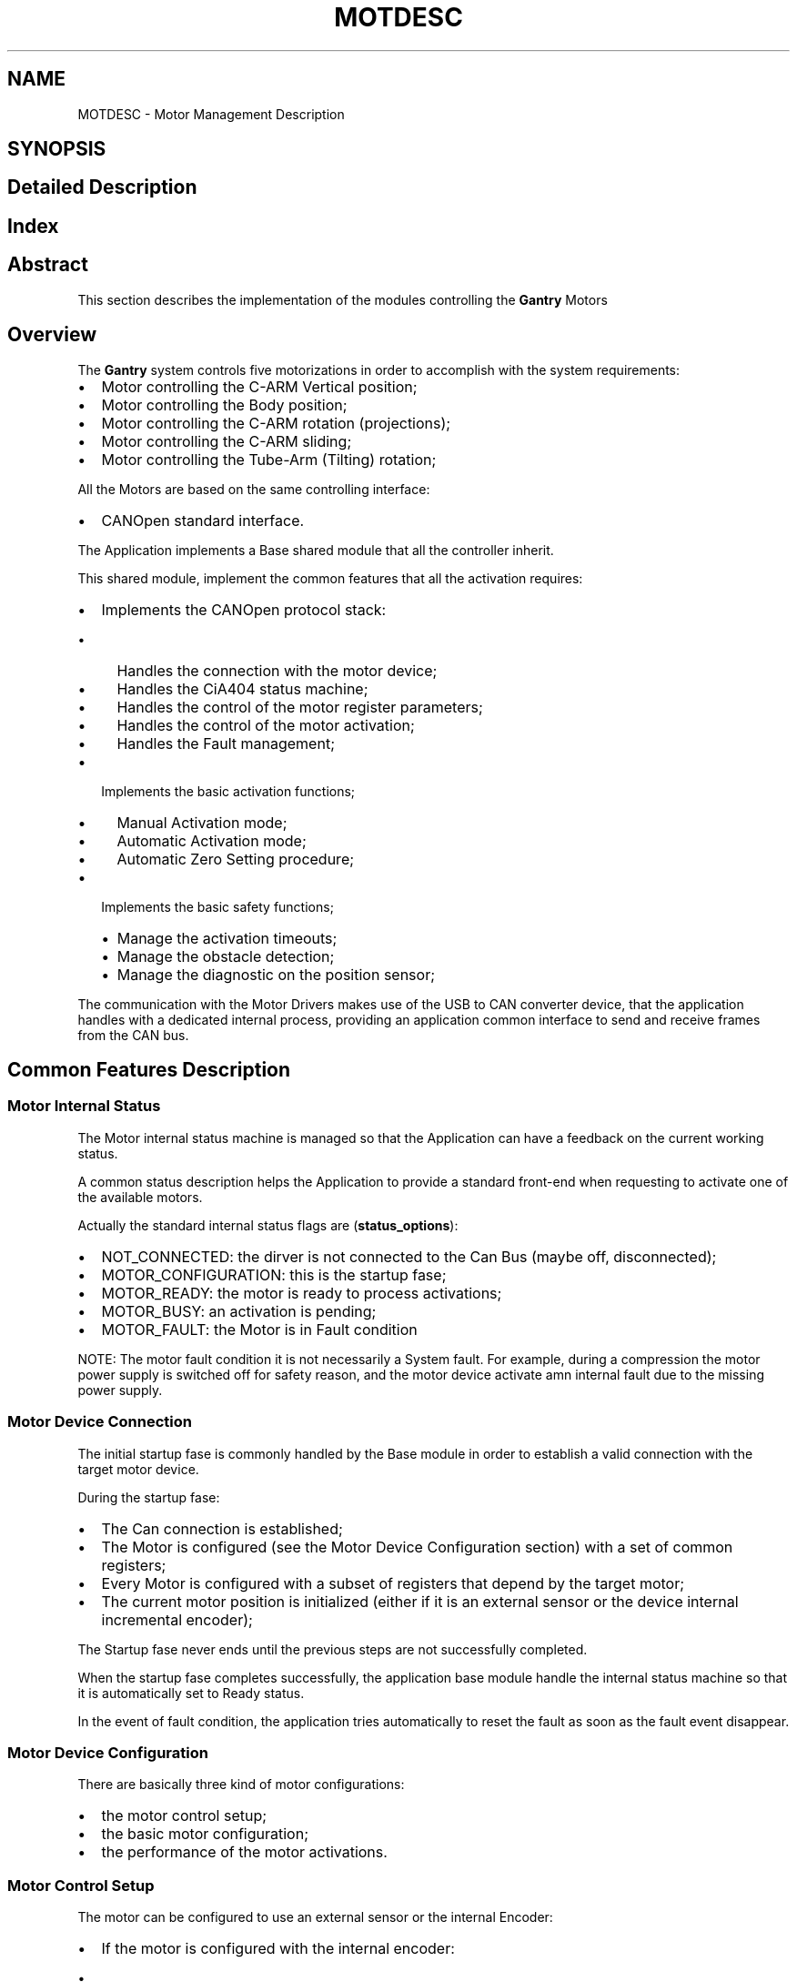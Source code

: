 .TH "MOTDESC" 3 "MCPU" \" -*- nroff -*-
.ad l
.nh
.SH NAME
MOTDESC \- Motor Management Description
.SH SYNOPSIS
.br
.PP
.SH "Detailed Description"
.PP 

.SH "Index"
.PP
.SH "Abstract"
.PP
This section describes the implementation of the modules controlling the \fBGantry\fP Motors
.SH "Overview"
.PP
The \fBGantry\fP system controls five motorizations in order to accomplish with the system requirements:
.IP "\(bu" 2
Motor controlling the C-ARM Vertical position;
.IP "\(bu" 2
Motor controlling the Body position;
.IP "\(bu" 2
Motor controlling the C-ARM rotation (projections);
.IP "\(bu" 2
Motor controlling the C-ARM sliding;
.IP "\(bu" 2
Motor controlling the Tube-Arm (Tilting) rotation;
.PP

.PP
All the Motors are based on the same controlling interface:
.IP "\(bu" 2
CANOpen standard interface\&.
.PP

.PP
The Application implements a Base shared module that all the controller inherit\&.

.PP
This shared module, implement the common features that all the activation requires:
.IP "\(bu" 2
Implements the CANOpen protocol stack:
.IP "  \(bu" 4
Handles the connection with the motor device;
.IP "  \(bu" 4
Handles the CiA404 status machine;
.IP "  \(bu" 4
Handles the control of the motor register parameters;
.IP "  \(bu" 4
Handles the control of the motor activation;
.IP "  \(bu" 4
Handles the Fault management;
.PP

.IP "\(bu" 2
Implements the basic activation functions;
.IP "  \(bu" 4
Manual Activation mode;
.IP "  \(bu" 4
Automatic Activation mode;
.IP "  \(bu" 4
Automatic Zero Setting procedure;
.PP

.IP "\(bu" 2
Implements the basic safety functions;
.IP "  \(bu" 4
Manage the activation timeouts;
.IP "  \(bu" 4
Manage the obstacle detection;
.IP "  \(bu" 4
Manage the diagnostic on the position sensor;
.PP

.PP

.PP
The communication with the Motor Drivers makes use of the USB to CAN converter device, that the application handles with a dedicated internal process, providing an application common interface to send and receive frames from the CAN bus\&.
.SH "Common Features Description"
.PP
.SS "Motor Internal Status"
The Motor internal status machine is managed so that the Application can have a feedback on the current working status\&.

.PP
A common status description helps the Application to provide a standard front-end when requesting to activate one of the available motors\&.

.PP
Actually the standard internal status flags are (\fBstatus_options\fP):
.IP "\(bu" 2
NOT_CONNECTED: the dirver is not connected to the Can Bus (maybe off, disconnected);
.IP "\(bu" 2
MOTOR_CONFIGURATION: this is the startup fase;
.IP "\(bu" 2
MOTOR_READY: the motor is ready to process activations;
.IP "\(bu" 2
MOTOR_BUSY: an activation is pending;
.IP "\(bu" 2
MOTOR_FAULT: the Motor is in Fault condition

.PP
NOTE: The motor fault condition it is not necessarily a System fault\&. For example, during a compression the motor power supply is switched off for safety reason, and the motor device activate amn internal fault due to the missing power supply\&.
.PP
.SS "Motor Device Connection"
The initial startup fase is commonly handled by the Base module in order to establish a valid connection with the target motor device\&.

.PP
During the startup fase:
.IP "\(bu" 2
The Can connection is established;
.IP "\(bu" 2
The Motor is configured (see the Motor Device Configuration section) with a set of common registers;
.IP "\(bu" 2
Every Motor is configured with a subset of registers that depend by the target motor;
.IP "\(bu" 2
The current motor position is initialized (either if it is an external sensor or the device internal incremental encoder);
.PP

.PP
The Startup fase never ends until the previous steps are not successfully completed\&.

.PP
When the startup fase completes successfully, the application base module handle the internal status machine so that it is automatically set to Ready status\&.

.PP
In the event of fault condition, the application tries automatically to reset the fault as soon as the fault event disappear\&.
.SS "Motor Device Configuration"
There are basically three kind of motor configurations:
.IP "\(bu" 2
the motor control setup;
.IP "\(bu" 2
the basic motor configuration;
.IP "\(bu" 2
the performance of the motor activations\&.
.PP
.SS "Motor Control Setup"
The motor can be configured to use an external sensor or the internal Encoder:
.IP "\(bu" 2
If the motor is configured with the internal encoder:
.IP "  \(bu" 4
the position is initialized reading the actual position stored into the \fBMotorCalibration\&.cnf configuration file\fP;
.IP "  \(bu" 4
the current position is then totally internally managed be the motor device;
.PP

.IP "\(bu" 2
If the motor is configured with the external sensor:
.IP "  \(bu" 4
the position is initialized reading the external sensor and initializing the internal encoder with the sensor;
.IP "  \(bu" 4
external sensor (potentiometer) shall be calibrated;
.IP "  \(bu" 4
the calibrated parameters are stored into the \fBMotorCalibration\&.cnf configuration file\fP;
.PP

.PP
See the Position contro section for detail\&.
.PP

.PP
During the startup fase every Motor can upload (if needed) a special program (Nano-J application) running inside the device for special functions\&.

.PP
See the detail of every motor description\&.
.SS "Basic Motor Configurations"
Every motor sets its own subset of parameters to tune the reaction of that motor propery, with respect of the mechanical asset and its required performances\&.

.PP
The parameters that usually are set into this fase are:

.PP
.IP "\(bu" 2
The Maximum Current per fase;
.IP "\(bu" 2
The Maximum speed;
.IP "\(bu" 2
The Maximum acceleration;
.IP "\(bu" 2
The Position limits;
.IP "\(bu" 2
The PID parameters;
.IP "\(bu" 2
The GPIO configuration;
.PP

.PP
During the Startup fase, every implemented motor controller is requested to upload its subset of registers\&.
.SS "Performances"
Every motor can set its own performances reading the content of the \fBMotorCalibration\&.cnf configuration file\fP\&.

.PP
The following parameters can dinamically be configured:
.IP "\(bu" 2
The Automatic activation speed, acceleration, deceleration parameters;
.IP "\(bu" 2
The Manual activation speed, acceleration, deceleration parameters;
.IP "\(bu" 2
The Automatic (if necessary) Zero setting speed and acceleration;
.PP

.PP
Those parameters can be changed runtime after the application is compiled\&.
.SS "Position Handling"
Every motor control can be configured to use only the internal incremental encoder or an external potentiometer, connected to the Analog Input of the motor device\&.

.PP
See the \fBMotorCalibration\&.cnf configuration file\fP description for details\&.
.SS "Internal Incremental Encoder Mode"
When the motor control setup is set to use only the internal encoder, the actual position is handled internally by the motor device\&.

.PP
Because the internal position is reset after every power off, in order to keep a valid absolute position, after every activation completion, the actual position is stored into the \fBMotorConfig:\fP
.IP "\(bu" 2
During the startup fase, the actual position is then retrived from the configuration file\&.
.PP

.PP
In case of file corruption, first istallation, or whenever the position should be considered no more valid, a special automatic or manual zero setting procedure can be requested:
.IP "\(bu" 2
a new valid actual position is then acquiored and stored into the configuration file\&.
.PP

.PP
See the Zero Setting Management section for details\&.
.SS "External Position Sensor"
If the motor control is configured to make use of an external position sensor as a reference, this sensor is used in the startup fase in order to initialize the internal encoder with the actual absolute position\&.

.PP
The position then will be handled as in the Internal Incremental Encoder Mode\&.

.PP
In order to be used, however, the external sensor position shall be calibrated:
.IP "\(bu" 2
the calibration consists to store the sensor readout value corresponding to the virtual zero position\&.
.PP

.PP
The calibration is executed with a proper panel in the Service Tool (see the related documentation)\&.

.PP
Without a valid calibration, the motor module sets a proper Warning message, preventing any operative activation (but enabling the Service Activation for service purpose)\&.
.SS "Fault Management"
Every motor control module handles the Faults signalled by the Motor Device\&.

.PP
An active Fault status always prevents to activate the given motorization\&.

.PP
The Application reads the current fault code from the remote motor device, logging it into the Gantry\&.log file:
.IP "\(bu" 2
A generic application Warning message will be activated and displayed in the Message Panel Window;
.PP

.PP
The application automatically will retry to exits from the Fault status:
.IP "\(bu" 2
in the case the fault condition should clear, the normal motor operation will be restored\&.
.PP

.PP
If a Fault condition should happen during any activation mode, the activation will be quickly aborted\&.
.SS "Obstacle Detection"
Every motor controller share the same mechanism to handle the obstacle detection:
.IP "\(bu" 2
the Application, based on the current operating mode, assignes the obstacle triggers to the current motor ativated\&.
.PP

.PP
When the obstacle is triggered, if a motor is activated immediatelly stops\&.

.PP
The Obstacle detection is active only for the Automatic activations\&. 
.PP
.nf
NOTE: the manual activation, for its intrinsic safety, doesn't require the obstacle detection\&.

.fi
.PP

.PP
See the specific Motor function section for detailed description about the obstacle detection\&.
.SS "Manual Activation Button management"
Every motor control module inherits a shared mechanism to check the activation of system IOs that the Application, in a similar way as it mades for the obstacle triggers, assignes to be a manual activation triggers\&.

.PP
During every operating status, the motor control checks the status of the manual triggers, and if they are enabled by the application, they causes the following reaction:
.IP "\(bu" 2
If the motor is in Idle, a manual activation is started;
.IP "\(bu" 2
If the motor is running with an automatic activation, the activation stops;
.PP

.PP
The Application may enable or disable the manual triggers individually for any motor based on the current operating contest\&.

.PP
See the description of the given motor control for details\&.
.SS "Customization preparation and termination procedures"
Every motor controller module inherits a shared method to customize the activation preparation and termination:

.PP
.IP "\(bu" 2
During the preparation of the motor activation, just after having applied the torque, the controller module of the activating motor receives a call to a special function in order to let that module to prepare for the activation: for example in case of stationary brake, it has to be released before to start\&.
.IP "\(bu" 2
The similar method is used to terminates an activation: just before to remove the torque, the controller of the terminating motor receives a call to a specific termination procedure: in the case of the brakes, for example, the stationary brake shall be activated\&.
.PP

.PP
See the specific motor function implementation for details\&.
.SS "Automatic Position Activation"
Every motor inherits this basic activation mode\&.

.PP
The Automatic activation allows the motor control module to set a particolar target, to set the activation parameters (speed, acceleration, deceleration) and to wait for the command completion\&.

.PP
During the activation:
.IP "\(bu" 2
if the obstacle is detected, the activation quickly stops;
.IP "\(bu" 2
if the manual activation is triggered, the activation quickly stops;
.IP "\(bu" 2
If a fault condition is detected, the activation quickly stops;
.PP

.PP
The activation successfully termines when:
.IP "\(bu" 2
the motor device detect the target position;
.IP "\(bu" 2
the control module detects that the current position is in an acceptable target range for almost one second;

.PP
NOTE: although the motor device should handle the activation completion, the module always check the current position to prevent a system lock if the motor driver should fail in monitoring the target range\&.
.PP

.PP
There are two type of automatic activations:
.IP "\(bu" 2
an automatic starting activation: the motor starts running after motor preparation;
.IP "\(bu" 2
a nano-j start: the motor is prepared for the activation, and a special program is loaded into the motor\&. The program, should activate the motor when the start condition are detected\&.
.PP

.PP
See the specific motor function implementation for details\&.
.SS "Manual Position Activation"
Every motor controller inherits the the Manual position activation mode\&.

.PP
The manual position activate the motor when the manual activation triggers are detected active\&.

.PP
The direction of motor rotation is assigned by the application to the triggers\&.

.PP
The motor will continue to run until:
.IP "\(bu" 2
the limit position is detected;
.IP "\(bu" 2
the manual trigger are released;
.IP "\(bu" 2
the manual triggers of the opposed direction is activated;
.PP
.SS "Zero Setting Management"
The controller modules inherit the procedure to initialize the absolute position to a known mechanical position\&.

.PP
There are two zero setting procedures:
.IP "\(bu" 2
the zero setting procedure with the external trigger;
.IP "\(bu" 2
the zero setting istant procedure, without motor rotation;
.PP
.SS "Zero setting automatic procedure with external trigger"
This procedure makes use of an external trigger, usually a photocell, in order to detect the mechanical zero position\&.

.PP
When the procedure is activated, the motor starts rotating until detect the trigger activation\&. The activation immediatelly termines and the actual position is updated with the real mechanical position\&. The current position is then stored into the \fBMotorCalibration\&.cnf configuration file\fP file\&.

.PP
During the zero setting activation:
.IP "\(bu" 2
the obstacle detection is monitored: the zero setting is aborted in the case they should detected;
.IP "\(bu" 2
the manual activatin triggers are monitored: the zero setting is aborted in the case they should detected;

.PP
NOTE: during the zero setting procedure, the limit position register is ignored\&.
.PP
.SS "Zero setting istant procedure"
This procedure can be activated when the current absolute position is known: the encoder is istantly initialized with the actual position, without to start the rotation\&.

.PP
This procedure is internally used by the innher module of every motor controller in case it is using an external position sensor: in this case, at the startup, the actual position is provided by the current value of the sensor\&.
.SH "Motor Configuration Process"
.PP
\&.\&.\&.\&.\&.\&.

.PP
.SH "C-ARM Rotation Description"
.PP
.SS "Abstract"
This section describes the feature of the C-ARM motor control\&. The section describes in detail the performances, the activation modes, and the limitations\&.
.SS "Overview"
The \fBGantry\fP provides the C-ARM rotation tool mainly to allow the operator to select a projection for an incoming exposure\&.

.PP
The projection selection is a mandatory condition to proceed with an exposure (with few exceptions)\&.

.PP
The only method to select a projection is through the AWS command\&. (see the AWS protocol documentation \fBEXEC_ArmPosition\fP)\&.

.PP
\fBNote\fP
.RS 4
Although the projection can be solely selected by the AWS, a manual activation is always permitted for a limited angle range, pressing the manual buttons\&.
.RE
.PP
When the C-ARM is activated in automatic mode the Vertical motor is activated subsequently to keep the height of the patient compression plane unchanged (Virtual Isocentric feature)\&.

.PP
\fBNote\fP
.RS 4
The Virtual isocentric correction is activated only with the AWS command\&. The manual position doesn't change the Vertical ARM position\&.
.RE
.PP
The current ARM angle and selected projection is displayed on the \fBGantry\fP Display\&.

.PP
A Safety startegy is iplemented in order to prevent accidental activation or impacts\&.
.SS "Performances"
The C-ARM is controlled with a precision of 0\&.01 degree\&. Although such precision, an Automatic activation with the AWS protocol command can only set a target angle with only 1 degree of resolution\&.

.PP
The C-ARM rotation range is: -180 to 180\&.

.PP
The actual rotation speed can be changed in the \fBMotorCalibration\&.cnf configuration file\fP file:
.IP "\(bu" 2
The Automatic Acceleration, Deceleration and Speed can be set;
.IP "\(bu" 2
The Manual Acceleration, Deceleration and Speed can be set;
.IP "\(bu" 2
The Service Acceleration and Speed(for zero setting procedure) can be set;
.PP
.SS "Position Calibration"
The current position of the C-ARM is provided by an high resolution encoder embedded into the intelligent motor driver:
.IP "\(bu" 2
The initial position, after the system power on, is provided by the MCPU that read it from the configuration file;
.IP "\(bu" 2
The actual position is then saved into the configuration file after any activation completion;
.PP

.PP
In the event of data lost or corrupted position, the correct position can be restored with an automatic or manual calibration procedure:
.IP "\(bu" 2
The Automatic calibration position makes use of a zero position photocell;
.IP "\(bu" 2
The manual procedure allows to manually move the ARM to the correct zero position;
.PP

.PP
\fBNote\fP
.RS 4
After the first istallation it is mandatory to execute the zero position calibration before to make the ARM available for the automatic activations\&. In this case a WARNING message is generated by the MCPU\&.
.RE
.PP
.SS "Automatic C-ARM Positioning"
The AWS can select a target projection with a proper protocol command (\fBEXEC_ArmPosition\fP)\&.

.PP
\fBNote\fP
.RS 4
The projection selection is mandatory to enable an exposure\&. After any exposure, the current projection is invalidated and the AWS shall set it ones more in order to proceed with a new exposure\&.
.RE
.PP
The Command will set:
.IP "\(bu" 2
The projection name;
.IP "\(bu" 2
The target Angle;
.IP "\(bu" 2
The acceptable position range;
.PP
.SS "Projection Name"
The Projection name refers to one of the possible selectable projections:

.PP
PROJECTION FOR 2D   PROJECTION FOR 3D   PROJECTION FOR CESM   PROJECTION FOR COMBO   PROJECTION FOR VI    LCC   LCCT   LCCD   LCCB   LCCM    LFB   LFBT   LFBD   LFBB   LFBM    LISO   LISOT   LISOD   LISOB   LISOM    LLM   LLMT   LLMD   LLMB   LLMM    LLMO   LLMOT   LLMOD   LLMOB   LLMOM    LML   LMLT   LMLD   LMLB   LMLM    LMLO   LMLOT   LMLOD   LMLOB   LMLOM    LSIO   LSIOT   LSIOD   LSIOB   LSIOM    RCC   RCCT   RCCD   RCCB   RCCM    RFB   RFBT   RFBD   RFBB   RFBM    RISO   RISOT   RISOD   RISOB   RISOM    RLM   RLMT   RLMD   RLMB   RLMM    RML   RLMOT   RLMOD   RLMOB   RLMOM    RMLO   RMLT   RMLD   RMLB   RMLM    RSIO   RMLOT   RMLOD   RMLOB   RMLOM   

.PP
\fBNote\fP
.RS 4
The projection name shall be one present in a list that the AWS should have previously uploaded into \fBGantry\fP with the command \fBSET_ProjectionList\fP\&.
.RE
.PP
.SS "Target Angle"
The target angle is the angle where actually the C-ARM shall be rotated\&.

.PP
The angle is set by the AWS based usually by the ACR views typical angles\&.

.PP
\fBNote\fP
.RS 4
The AWS may change the angle associated to a projection name\&. 
.br
.RE
.PP
.SS "Acceptable Range"
The acceptable range parameter is set by the AWS so that a manual modification of the C-ARM angle cannot exceed a reasonable value that may loose the meaning of the projection name selected\&.

.PP
\fBNote\fP
.RS 4
The operator may move the C-ARM in the full range with the manual button, but when the ARM should be out of the acceptable range, a WARNING message will be activated by the MCPU, preventing the possibilty to start an exposure\&.
.RE
.PP
.SS "Virtual Isocentric Correction"
Only with an Automatic activation and after the C-ARM rotation completion, the Vertical Motor will adjust (if necessary) the height of the Detector plane in order to keep the compression plane unchanged\&.

.PP
This feature, called \fBVirtual Isocentricity\fP, allows the operator to set the right position for the patient one time only for different projections\&.

.PP
\fBNote\fP
.RS 4
The Height adjustment can happen only after the C-ARM rotation completion and only if this activation should successfully terminate\&.
.RE
.PP
.SS "Rotation speed in Automatic mode"
The rotation speed when in automatic mode is set in the \fBMotorCalibration\&.cnf configuration file\fP\&.

.PP
\fBWarning\fP
.RS 4
Although the speed may be changed with the configuration file, it is discouraged if the modify is made by a non skilled personel\&.
.RE
.PP
.SS "Manual Positioning"
The C-ARM can be activate in manual mode in different scenarios:
.IP "\(bu" 2
In operating mode (Open Study contest) two manual buttons are asigned to the CW and CCW rotations;
.IP "\(bu" 2
In the manual zero setting service procedure, all the manual buttons and the Pedalboard pedals can activate the rotation in CW or CCW;
.IP "\(bu" 2
In the service rotation tool , all the manual buttons and the Pedalboard pedals can activate the rotation in CW or CCW;
.PP

.PP
\fBNote\fP
.RS 4
When in manual zero setting procedure, the speed of the rotation is strongly reduced to help the fine ARM positioning to the mechanical zero\&.

.PP
The actual speed of the Manual rotation can be adjuted in the \fBMotorCalibration\&.cnf configuration file\fP\&.

.PP
When in operating mode, the manual rotation shuld be executed only after a valid projection selection\&. Differently, this may be overriden by a further command from the AWS\&.
.RE
.PP
.SS "Zero Setting Calibration"
The zero setting procedure is necessary when:
.IP "\(bu" 2
After the first installation in Factory;
.IP "\(bu" 2
In case the C-ARM should be mechanically removed or rotated for service;
.IP "\(bu" 2
In case the MCPU software should be reinstalled and the \fBMotorCalibration\&.cnf configuration file\fP should be cancelled or overridden;
.IP "\(bu" 2
In case the configuraiton file should be corrupted;
.PP

.PP
The missing of the correct C-ARM position cannot be detected by the system automatically and may be visible by an evident discrepance from the projection angle and the effective angle\&.

.PP
In the case a zero setting procedure should be executed, a service tool is provided\&.

.PP
There are two possible zero setting procedures:
.IP "\(bu" 2
The automatic procedure;
.IP "\(bu" 2
The manual procedure;
.PP

.PP
When the automatic zero setting procedure is activated:
.IP "\(bu" 2
The motor driver executes a slow rotation until a photocell intercepts the mechanical zero point;
.IP "\(bu" 2
The Internal encoder of the motor is then reset to zero;
.IP "\(bu" 2
The \fBMotorCalibration\&.cnf configuration file\fP file is updated;
.PP

.PP
The manual zero setting position, differently by the automatic zero setting procedure, requires the manual activation of the C-ARM by pressing one of the enabled buttons\&.

.PP
The operator shall rotate the C-ARM in this way until the position reaches the expected mechanical zero point:
.IP "\(bu" 2
The Internal encoder of the motor is then reset to zero;
.IP "\(bu" 2
The \fBMotorCalibration\&.cnf configuration file\fP file is then updated;
.PP

.PP
\fBNote\fP
.RS 4
the speed in the manual mode is reduced allowing to a fine zero positioning\&.
.RE
.PP
.SS "Motor Fault Management"
The motor driver handles an internal Diagnostics in order to detect malfunctions\&.

.PP
There are several fault conditions:
.IP "\(bu" 2
some of theme are repristinable;
.IP "\(bu" 2
other malfunctions, for theire inner nature, causes a permanent fault;
.PP

.PP
In case the Motor driver should detect a fault condition, the MCPU application will activate an ERROR message with the description of the signaled fault\&.

.PP
\fBAttention\fP
.RS 4
When the motor driver is in fault condition it internally disables the motor activation\&.
.br
The MCPU only monitors the status changing and, as soon as the fault condition should 
.br
 reset, it clears the error message\&.
.br
There is however an exception:
.IP "\(bu" 2
if the signaled fault is due to a thermal protection, the MCPU will remove the power to the motor and put the \fBGantry\fP out of service\&.
.PP
.RE
.PP
.SS "Safety Strategy"
The following safety strategy protects against injuries:
.IP "\(bu" 2
In Idle state (not in Open Study) the C-ARM rotation is disabled at all\&. 
.br

.PP

.PP
\fBNote\fP
.RS 4
In Idle state, the \fBGantry\fP may be left unattended and consequently may be accidentally activated by non competent operators\&.
.RE
.PP
.IP "\(bu" 2
During a compression, the C-ARM activation is disabled;
.IP "\(bu" 2
In case of driver faut, The C-ARM activation is disabled;
.IP "\(bu" 2
During an Automatic rotation (AWS) every manual button or pedalboard activation stops the rotation;
.IP "\(bu" 2
During an Automatic rotation (AWS) the obstacle detection stops the rotation;
.IP "\(bu" 2
A picture with the projection Icon will result well visible on the Screen, remembering to the operator what is the current selected projection, and preventing a wrong breast placement;
.IP "\(bu" 2
The Acceptable range guarantee the coherence of the C-ARM angle respect the current expected exposure mode;
.PP
.SS "Motor Configuration process"
During the Application startup fase, after the communication with the motor driver is achieved and before to enter in an operatiing mode (where the motor can be activated), the application uploads the motor driver with all the necessary registers in order to tune the motor performances as expected\&.

.PP
\fBNote\fP
.RS 4
Not all the registers are modified during the startup: some register is runtime modified when the motor is activated by the application\&.
.RE
.PP
Because the C-ARM module inherits the Base Motor Module, most of the registers that this module uploads are the default of the base module\&. See the \fBMotor Configuration Process\fP for details

.PP
Here are reported only those registers that are specific for the C-ARM:

.PP
Register Address   Value   Description    0x3210:01   50000   Position Loop, Proportional Gain (closed Loop)    0x3210:02   10   Position Loop, Integral Gain (closed Loop)   
.SH "Author"
.PP 
Generated automatically by Doxygen for MCPU from the source code\&.
